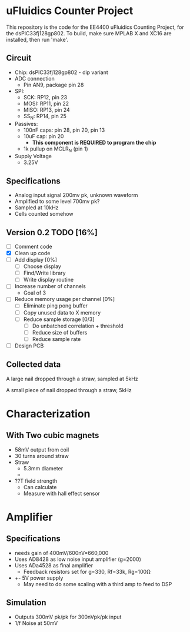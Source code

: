 * uFluidics Counter Project
This repository is the code for the EE4400 uFluidics Counting Project,
for the dsPIC33fj128gp802. To build, make sure MPLAB X and XC16 are
installed, then run 'make'.

** Circuit
   - Chip: dsPIC33fj128gp802 - dip variant
   - ADC connection
     - Pin AN9, package pin 28
   - SPI:
     - SCK: RP12, pin 23
     - MOSI: RP11, pin 22
     - MISO: RP13, pin 24
     - SS_N: RP14, pin 25
   - Passives:
     - 100nF caps: pin 28, pin 20, pin 13
     - 10uF cap: pin 20
       - *This component is REQUIRED to program the chip*
     - 1k pullup on MCLR_N (pin 1)
   - Supply Voltage
     - 3.25V

** Specifications
   - Analog input signal 200mv pk, unknown waveform
   - Amplified to some level 700mv pk?
   - Sampled at 10kHz
   - Cells counted somehow

# ** DONE List [100%]
#    CLOSED: [2018-03-24 Sat 14:36]
#    - [X] Test the features of the chip [100%]
#      - [X] ADC
#      - [X] UART
#      - [X] SPI
#      - [X] DMA [2/2]
#        - [X] UART
#        - [X] ADC
#      - [X] 80MHz Clock
#      - [X] 10kHz timer
#    - [X] Create A mini oscilloscope
#    - [X] Collect simulated waveform
#      - Waveforms are in data/
#    - [X] Analyze simulated data in matlab, determine best counting method
#      - [X] FFT amplitude
#      - [X] Correlation + threshold
#        - [X] Correlation
#        - [X] Create better correlation waveform. Currently just a sine wave, but
# 	     needs to approximate the triangle-y shape of the actual signal
#        - [X] Proper threshold amount
#    - [X] Program above solution on dsp
#      - Collect 256 samples from ADC
#      - Append them to previous 256 samples
#      - Convert samples to complex, pad with 0s to go to 1024 samples
#      - Run FFT
#      - multiply with FFT of the target waveform (stored in program memory)
#      - run IFFT
#      - Threshold + count
     
** Version 0.2 TODO [16%]
   - [ ] Comment code
   - [X] Clean up code
   - [ ] Add display [0%]
     - [ ] Choose display
     - [ ] Find/Write library
     - [ ] Write display routine
   - [ ] Increase number of channels
     - Goal of 3
   - [ ] Reduce memory usage per channel [0%]
     - [ ] Eliminate ping pong buffer
     - [ ] Copy unused data to X memory
     - [ ] Reduce sample storage [0/3]
       - [ ] Do unbatched correlation + threshold
       - [ ] Reduce size of buffers
       - [ ] Reduce sample rate
   - [ ] Design PCB



** Collected data
#+attr_html: :width 500px
[[./data/data2.png]]

A large nail dropped through a straw, sampled at 5kHz
#+attr_html: :width 500px
[[./data/data4.png]]

A small piece of nail dropped through a straw, 5kHz

* Characterization
** With Two cubic magnets
   - 58mV output from coil
   - 30 turns around straw
   - Straw
     - 5.3mm diameter
     - 
   - ??T field strength
     - Can calculate
     - Measure with hall effect sensor

* Amplifier
** Specifications
   - needs gain of 400mV/600nV=660,000
   - Uses AD8428 as low noise input amplifier (g=2000)
   - Uses ADa4528 as final amplifier
     - Feedback resistors set for g=330, Rf=33k, Rg=100\Omega
   - +- 5V power supply
     - May need to do some scaling with a third amp to feed to DSP
** Simulation
   - Outputs 300mV pk/pk for 300nVpk/pk input
   - 1/f Noise at 50mV
#+attr_html: :width 500px
[[./photos/schematic.png]]
#+attr_html: :width 500px
[[./photos/amp1.png]]

